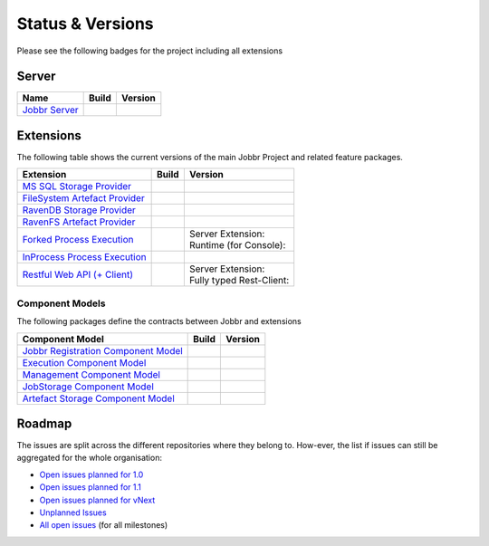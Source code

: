 Status & Versions
*****************

Please see the following badges for the project including all extensions

Server
==========
+--------------------------------------------------------------------------+---------------------------------------------+--------------------------------------------+
| Name                                                                     | Build                                       | Version                                    |
+==========================================================================+=============================================+============================================+
| `Jobbr Server`_                                                          | | |server-badge-build-master|_              | | |server-badge-nuget|_                    |
|                                                                          | | |server-badge-build-develop|_             | | |server-badge-nuget-pre|_                |
+--------------------------------------------------------------------------+---------------------------------------------+--------------------------------------------+


Extensions
==========

The following table shows the current versions of the main Jobbr Project and related feature packages.

.. ===================================================
   NOTE: Please see the replacements after the table!
   ===================================================

+--------------------------------------------------------------------------+---------------------------------------------+--------------------------------------------+
| Extension                                                                | Build                                       | Version                                    |
+==========================================================================+=============================================+============================================+
| `MS SQL Storage Provider`_                                               | | |storage-mssql-badge-build-master|_       | | |storage-mssql-badge-nuget|_             |
|                                                                          | | |storage-mssql-badge-build-develop|_      | | |storage-mssql-badge-nuget-pre|_         |
+--------------------------------------------------------------------------+---------------------------------------------+--------------------------------------------+
| `FileSystem Artefact Provider`_                                          | | |artefact-fs-badge-build-master|_         | | |artefact-fs-badge-nuget|_               |
|                                                                          | | |artefact-fs-badge-build-develop|_        | | |artefact-fs-badge-nuget-pre|_           |
+--------------------------------------------------------------------------+---------------------------------------------+--------------------------------------------+
| `RavenDB Storage Provider`_                                              | | |storage-ravendb-badge-build-master|_     | | |storage-ravendb-badge-nuget|_           |
|                                                                          | | |storage-ravendb-badge-build-develop|_    | | |storage-ravendb-badge-nuget-pre|_       |
+--------------------------------------------------------------------------+---------------------------------------------+--------------------------------------------+
| `RavenFS Artefact Provider`_                                             | | |artefact-ravenfs-badge-build-master|_    | | |artefact-ravenfs-badge-nuget|_          |
|                                                                          | | |artefact-ravenfs-badge-build-develop|_   | | |artefact-ravenfs-badge-nuget-pre|_      |
+--------------------------------------------------------------------------+---------------------------------------------+--------------------------------------------+
| `Forked Process Execution`_                                              | | |execution-forked-gen-build-master|_      | | Server Extension:                        |
|                                                                          | | |execution-forked-gen-build-develop|_     | | |execution-forked-ext-badge-nuget|_      |
|                                                                          |                                             | | |execution-forked-ext-badge-nuget-pre|_  |
|                                                                          |                                             | | Runtime (for Console):                   |
|                                                                          |                                             | | |execution-forked-rt-badge-nuget|_       |
|                                                                          |                                             | | |execution-forked-rt-badge-nuget-pre|_   |
+--------------------------------------------------------------------------+---------------------------------------------+--------------------------------------------+
| `InProcess Process Execution`_                                           | | |execution-inproc-build-master|           | | |execution-inproc-badge-nuget|           |
|                                                                          | | |execution-inproc-build-develop|          | | |execution-inproc-badge-nuget-pre|       |
+--------------------------------------------------------------------------+---------------------------------------------+--------------------------------------------+
| `Restful Web API (+ Client)`_                                            | | |webapi-gen-build-master|_                | | Server Extension:                        |
|                                                                          | | |webapi-gen-build-develop|_               | | |webapi-ext-badge-nuget|_                |
|                                                                          |                                             | | |webapi-ext-badge-nuget-pre|_            |
|                                                                          |                                             | | Fully typed Rest-Client:                 |
|                                                                          |                                             | | |webapi-client-badge-nuget|_             |
|                                                                          |                                             | | |webapi-client-badge-nuget-pre|_         |
+--------------------------------------------------------------------------+---------------------------------------------+--------------------------------------------+

.. Images and Targets for the elements above

.. _Jobbr Server:                           https://github.com/JobbrIO/jobbr-server
.. _server-badge-build-master:              https://ci.appveyor.com/project/Jobbr/jobbr-server/branch/master
.. |server-badge-build-master|              image::  https://img.shields.io/appveyor/ci/Jobbr/jobbr-server/master.svg?label=master%20
.. _server-badge-build-develop:             https://ci.appveyor.com/project/Jobbr/jobbr-server/branch/develop
.. |server-badge-build-develop|             image::  https://img.shields.io/appveyor/ci/Jobbr/jobbr-server/develop.svg?label=develop
.. _server-badge-nuget:                     https://www.nuget.org/packages/Jobbr.Server
.. |server-badge-nuget|                     image::  https://img.shields.io/nuget/v/Jobbr.Server.svg?label=stable
.. _server-badge-nuget-pre:                 https://www.nuget.org/packages/Jobbr.Server
.. |server-badge-nuget-pre|                 image::  https://img.shields.io/nuget/vpre/Jobbr.Server.svg?label=pre%20%20%20%20

.. _MS SQL Storage Provider:                https://github.com/JobbrIO/jobbr-storage-mssql
.. _storage-mssql-badge-build-master:       https://ci.appveyor.com/project/Jobbr/jobbr-storage-mssql/branch/master
.. |storage-mssql-badge-build-master|       image::  https://img.shields.io/appveyor/ci/Jobbr/jobbr-storage-mssql/master.svg?label=master%20
.. _storage-mssql-badge-build-develop:      https://ci.appveyor.com/project/Jobbr/jobbr-storage-mssql/branch/develop
.. |storage-mssql-badge-build-develop|      image::  https://img.shields.io/appveyor/ci/Jobbr/jobbr-storage-mssql/develop.svg?label=develop
.. _storage-mssql-badge-nuget:              https://www.nuget.org/packages/Jobbr.Storage.MsSql
.. |storage-mssql-badge-nuget|              image::  https://img.shields.io/nuget/v/Jobbr.Storage.MsSql.svg?label=stable
.. _storage-mssql-badge-nuget-pre:          https://www.nuget.org/packages/Jobbr.Storage.MsSql
.. |storage-mssql-badge-nuget-pre|          image::  https://img.shields.io/nuget/vpre/Jobbr.Storage.MsSql.svg?label=pre%20%20%20%20

.. _FileSystem Artefact Provider:           https://github.com/JobbrIO/jobbr-artefactstorage-filesystem
.. _artefact-fs-badge-build-master:         https://ci.appveyor.com/project/Jobbr/jobbr-artefactstorage-filesystem/branch/master
.. |artefact-fs-badge-build-master|         image::  https://img.shields.io/appveyor/ci/Jobbr/jobbr-artefactstorage-filesystem/master.svg?label=master%20
.. _artefact-fs-badge-build-develop:        https://ci.appveyor.com/project/Jobbr/jobbr-artefactstorage-filesystem/branch/develop
.. |artefact-fs-badge-build-develop|        image::  https://img.shields.io/appveyor/ci/Jobbr/jobbr-artefactstorage-filesystem/develop.svg?label=develop
.. _artefact-fs-badge-nuget:                https://www.nuget.org/packages/Jobbr.ArtefactStorage.FileSystem
.. |artefact-fs-badge-nuget|                image::  https://img.shields.io/nuget/v/Jobbr.ArtefactStorage.FileSystem.svg?label=stable
.. _artefact-fs-badge-nuget-pre:            https://www.nuget.org/packages/Jobbr.ArtefactStorage.FileSystem
.. |artefact-fs-badge-nuget-pre|            image::  https://img.shields.io/nuget/vpre/Jobbr.ArtefactStorage.FileSystem.svg?label=pre%20%20%20%20

.. _RavenDB Storage Provider:               https://github.com/JobbrIO/jobbr-storage-ravendb
.. _storage-ravendb-badge-build-master:     https://ci.appveyor.com/project/Jobbr/jobbr-storage-ravendb/branch/master
.. |storage-ravendb-badge-build-master|     image::  https://img.shields.io/appveyor/ci/Jobbr/jobbr-storage-ravendb/master.svg?label=master%20
.. _storage-ravendb-badge-build-develop:    https://ci.appveyor.com/project/Jobbr/jobbr-storage-ravendb/branch/develop
.. |storage-ravendb-badge-build-develop|    image::  https://img.shields.io/appveyor/ci/Jobbr/jobbr-storage-ravendb/develop.svg?label=develop
.. _storage-ravendb-badge-nuget:            https://www.nuget.org/packages/Jobbr.Storage.RavenDb
.. |storage-ravendb-badge-nuget|            image::  https://img.shields.io/nuget/v/Jobbr.Storage.RavenDb.svg?label=stable
.. _storage-ravendb-badge-nuget-pre:        https://www.nuget.org/packages/Jobbr.Storage.RavenDb
.. |storage-ravendb-badge-nuget-pre|        image::  https://img.shields.io/nuget/vpre/Jobbr.Storage.RavenDb.svg?label=pre%20%20%20%20

.. _RavenFS Artefact Provider:              https://github.com/JobbrIO/jobbr-artefactstorage-ravenfs
.. _artefact-ravenfs-badge-build-master:    https://ci.appveyor.com/project/Jobbr/jobbr-artefactstorage-ravenfs/branch/master
.. |artefact-ravenfs-badge-build-master|    image::  https://img.shields.io/appveyor/ci/Jobbr/jobbr-artefactstorage-ravenfs/master.svg?label=master%20
.. _artefact-ravenfs-badge-build-develop:   https://ci.appveyor.com/project/Jobbr/jobbr-artefactstorage-ravenfs/branch/develop
.. |artefact-ravenfs-badge-build-develop|   image::  https://img.shields.io/appveyor/ci/Jobbr/jobbr-artefactstorage-ravenfs/develop.svg?label=develop
.. _artefact-ravenfs-badge-nuget:           https://www.nuget.org/packages/Jobbr.ArtefactStorage.RavenFS
.. |artefact-ravenfs-badge-nuget|           image::  https://img.shields.io/nuget/v/Jobbr.ArtefactStorage.RavenFS.svg?label=stable
.. _artefact-ravenfs-badge-nuget-pre:       https://www.nuget.org/packages/Jobbr.ArtefactStorage.RavenFS
.. |artefact-ravenfs-badge-nuget-pre|       image::  https://img.shields.io/nuget/vpre/Jobbr.ArtefactStorage.RavenFS.svg?label=pre%20%20%20%20


.. _Forked Process Execution:               https://github.com/JobbrIO/jobbr-execution-forked 
.. _execution-forked-gen-build-master:      https://ci.appveyor.com/project/Jobbr/jobbr-execution-forked/branch/master   
.. |execution-forked-gen-build-master|      image::  https://img.shields.io/appveyor/ci/Jobbr/jobbr-execution-forked/master.svg?label=master%20
.. _execution-forked-gen-build-develop:     https://ci.appveyor.com/project/Jobbr/jobbr-execution-forked/branch/develop
.. |execution-forked-gen-build-develop|     image::  https://img.shields.io/appveyor/ci/Jobbr/jobbr-execution-forked/develop.svg?label=develop
.. _execution-forked-ext-badge-nuget:       https://www.nuget.org/packages/Jobbr.Execution.Forked
.. |execution-forked-ext-badge-nuget|       image::  https://img.shields.io/nuget/v/Jobbr.Execution.Forked.svg?label=stable
.. _execution-forked-ext-badge-nuget-pre:   https://www.nuget.org/packages/Jobbr.Execution.Forked
.. |execution-forked-ext-badge-nuget-pre|   image::  https://img.shields.io/nuget/vpre/Jobbr.Execution.Forked.svg?label=pre%20%20%20%20
.. _execution-forked-rt-badge-nuget:        https://www.nuget.org/packages/Jobbr.Runtime.ForkedExecution
.. |execution-forked-rt-badge-nuget|        image::  https://img.shields.io/nuget/v/Jobbr.Runtime.ForkedExecution.svg?label=stable
.. _execution-forked-rt-badge-nuget-pre:    https://www.nuget.org/packages/Jobbr.Runtime.ForkedExecution
.. |execution-forked-rt-badge-nuget-pre|    image::  https://img.shields.io/nuget/vpre/Jobbr.Runtime.ForkedExecution.svg?label=pre%20%20%20%20

.. _InProcess Process Execution:            https://github.com/JobbrIO/jobbr-execution-inproc 
.. _execution-inproc-build-master:          https://ci.appveyor.com/project/Jobbr/jobbr-execution-inproc/branch/master   
.. |execution-inproc-build-master|          image::  https://img.shields.io/appveyor/ci/Jobbr/jobbr-execution-inproc/master.svg?label=master%20
.. _execution-inproc-build-develop:         https://ci.appveyor.com/project/Jobbr/jobbr-execution-inproc/branch/develop
.. |execution-inproc-build-develop|         image::  https://img.shields.io/appveyor/ci/Jobbr/jobbr-execution-inproc/develop.svg?label=develop
.. _execution-inproc-badge-nuget:           https://www.nuget.org/packages/Jobbr.Execution.InProc
.. |execution-inproc-badge-nuget|           image::  https://img.shields.io/nuget/v/Jobbr.Execution.InProc.svg?label=stable
.. _execution-inproc-badge-nuget-pre:       https://www.nuget.org/packages/Jobbr.Execution.InProc
.. |execution-inproc-badge-nuget-pre|       image::  https://img.shields.io/nuget/vpre/Jobbr.Execution.InProc.svg?label=pre%20%20%20%20


.. _Restful Web API (+ Client):             https://github.com/JobbrIO/jobbr-webapi 
.. _webapi-gen-build-master:                https://ci.appveyor.com/project/Jobbr/jobbr-webapi/branch/master   
.. |webapi-gen-build-master|                image::  https://img.shields.io/appveyor/ci/Jobbr/jobbr-webapi/master.svg?label=master%20
.. _webapi-gen-build-develop:               https://ci.appveyor.com/project/Jobbr/jobbr-webapi/branch/develop
.. |webapi-gen-build-develop|               image::  https://img.shields.io/appveyor/ci/Jobbr/jobbr-webapi/develop.svg?label=develop
.. _webapi-ext-badge-nuget:                 https://www.nuget.org/packages/Jobbr.Server.Webapi
.. |webapi-ext-badge-nuget|                 image::  https://img.shields.io/nuget/v/Jobbr.Server.WebAPI.svg?label=stable
.. _webapi-ext-badge-nuget-pre:             https://www.nuget.org/packages/Jobbr.Server.WebAPI
.. |webapi-ext-badge-nuget-pre|             image::  https://img.shields.io/nuget/vpre/Jobbr.Server.WebAPI.svg?label=pre%20%20%20%20
.. _webapi-client-badge-nuget:              https://www.nuget.org/packages/Jobbr.Client
.. |webapi-client-badge-nuget|              image::  https://img.shields.io/nuget/v/Jobbr.Client.svg?label=stable
.. _webapi-client-badge-nuget-pre:          https://www.nuget.org/packages/Jobbr.Client
.. |webapi-client-badge-nuget-pre|          image::  https://img.shields.io/nuget/vpre/Jobbr.Client.svg?label=pre%20%20%20%20

Component Models
----------------

The following packages define the contracts between Jobbr and extensions

+--------------------------------------------------------------------------+---------------------------------------------+--------------------------------------------+
| Component Model                                                          | Build                                       | Version                                    |
+==========================================================================+=============================================+============================================+
| `Jobbr Registration Component Model`_                                    | | |cm-registration-badge-build-master|_     | | |cm-registration-badge-nuget|_           |
|                                                                          | | |cm-registration-badge-build-develop|_    | | |cm-registration-badge-nuget-pre|_       |
+--------------------------------------------------------------------------+---------------------------------------------+--------------------------------------------+
| `Execution Component Model`_                                             | | |cm-execution-badge-build-master|_        | | |cm-execution-badge-nuget|_              |
|                                                                          | | |cm-execution-badge-build-develop|_       | | |cm-execution-badge-nuget-pre|_          |
+--------------------------------------------------------------------------+---------------------------------------------+--------------------------------------------+
| `Management Component Model`_                                            | | |cm-management-badge-build-master|_       | | |cm-management-badge-nuget|_             |
|                                                                          | | |cm-management-badge-build-develop|_      | | |cm-management-badge-nuget-pre|_         |
+--------------------------------------------------------------------------+---------------------------------------------+--------------------------------------------+
| `JobStorage Component Model`_                                            | | |cm-jobstorage-badge-build-master|_       | | |cm-jobstorage-badge-nuget|_             |
|                                                                          | | |cm-jobstorage-badge-build-develop|_      | | |cm-jobstorage-badge-nuget-pre|_         |
+--------------------------------------------------------------------------+---------------------------------------------+--------------------------------------------+
| `Artefact Storage Component Model`_                                      | | |cm-artefactstorage-badge-build-master|_  | | |cm-artefactstorage-badge-nuget|_        |
|                                                                          | | |cm-artefactstorage-badge-build-develop|  | | |cm-artefactstorage-badge-nuget-pre|_    |
+--------------------------------------------------------------------------+---------------------------------------------+--------------------------------------------+

.. _Jobbr Registration Component Model:      https://github.com/JobbrIO/jobbr-cm-registration
.. _cm-registration-badge-build-master:      https://ci.appveyor.com/project/Jobbr/jobbr-cm-registration/branch/master
.. |cm-registration-badge-build-master|      image::  https://img.shields.io/appveyor/ci/Jobbr/jobbr-cm-registration/master.svg?label=master%20
.. _cm-registration-badge-build-develop:     https://ci.appveyor.com/project/Jobbr/jobbr-cm-registration/branch/develop
.. |cm-registration-badge-build-develop|     image::  https://img.shields.io/appveyor/ci/Jobbr/jobbr-cm-registration/develop.svg?label=develop
.. _cm-registration-badge-nuget:             https://www.nuget.org/packages/Jobbr.ComponentModel.Registration
.. |cm-registration-badge-nuget|             image::  https://img.shields.io/nuget/v/Jobbr.ComponentModel.Registration.svg?label=stable
.. _cm-registration-badge-nuget-pre:         https://www.nuget.org/packages/Jobbr.ComponentModel.Registration
.. |cm-registration-badge-nuget-pre|         image::  https://img.shields.io/nuget/vpre/Jobbr.ComponentModel.Registration.svg?label=pre%20%20%20%20

.. _Execution Component Model:               https://github.com/JobbrIO/jobbr-cm-execution
.. _cm-execution-badge-build-master:         https://ci.appveyor.com/project/Jobbr/jobbr-cm-execution/branch/master
.. |cm-execution-badge-build-master|         image::  https://img.shields.io/appveyor/ci/Jobbr/jobbr-cm-execution/master.svg?label=master%20
.. _cm-execution-badge-build-develop:        https://ci.appveyor.com/project/Jobbr/jobbr-cm-execution/branch/develop
.. |cm-execution-badge-build-develop|        image::  https://img.shields.io/appveyor/ci/Jobbr/jobbr-cm-execution/develop.svg?label=develop
.. _cm-execution-badge-nuget:                https://www.nuget.org/packages/Jobbr.ComponentModel.Execution
.. |cm-execution-badge-nuget|                image::  https://img.shields.io/nuget/v/Jobbr.ComponentModel.Execution.svg?label=stable
.. _cm-execution-badge-nuget-pre:            https://www.nuget.org/packages/Jobbr.ComponentModel.Execution
.. |cm-execution-badge-nuget-pre|            image::  https://img.shields.io/nuget/vpre/Jobbr.ComponentModel.Execution.svg?label=pre%20%20%20%20

.. _Management Component Model:              https://github.com/JobbrIO/jobbr-cm-management
.. _cm-management-badge-build-master:        https://ci.appveyor.com/project/Jobbr/jobbr-cm-management/branch/master
.. |cm-management-badge-build-master|        image::  https://img.shields.io/appveyor/ci/Jobbr/jobbr-cm-management/master.svg?label=master%20
.. _cm-management-badge-build-develop:       https://ci.appveyor.com/project/Jobbr/jobbr-cm-management/branch/develop
.. |cm-management-badge-build-develop|       image::  https://img.shields.io/appveyor/ci/Jobbr/jobbr-cm-management/develop.svg?label=develop
.. _cm-management-badge-nuget:               https://www.nuget.org/packages/Jobbr.ComponentModel.Management
.. |cm-management-badge-nuget|               image::  https://img.shields.io/nuget/v/Jobbr.ComponentModel.Management.svg?label=stable
.. _cm-management-badge-nuget-pre:           https://www.nuget.org/packages/Jobbr.ComponentModel.Management
.. |cm-management-badge-nuget-pre|           image::  https://img.shields.io/nuget/vpre/Jobbr.ComponentModel.Management.svg?label=pre%20%20%20%20

.. _JobStorage Component Model:              https://github.com/JobbrIO/jobbr-cm-jobstorage
.. _cm-jobstorage-badge-build-master:        https://ci.appveyor.com/project/Jobbr/jobbr-cm-jobstorage/branch/master
.. |cm-jobstorage-badge-build-master|        image::  https://img.shields.io/appveyor/ci/Jobbr/jobbr-cm-jobstorage/master.svg?label=master%20
.. _cm-jobstorage-badge-build-develop:       https://ci.appveyor.com/project/Jobbr/jobbr-cm-jobstorage/branch/develop
.. |cm-jobstorage-badge-build-develop|       image::  https://img.shields.io/appveyor/ci/Jobbr/jobbr-cm-jobstorage/develop.svg?label=develop
.. _cm-jobstorage-badge-nuget:               https://www.nuget.org/packages/Jobbr.ComponentModel.JobStorage
.. |cm-jobstorage-badge-nuget|               image::  https://img.shields.io/nuget/v/Jobbr.ComponentModel.JobStorage.svg?label=stable
.. _cm-jobstorage-badge-nuget-pre:           https://www.nuget.org/packages/Jobbr.ComponentModel.JobStorage
.. |cm-jobstorage-badge-nuget-pre|           image::  https://img.shields.io/nuget/vpre/Jobbr.ComponentModel.JobStorage.svg?label=pre%20%20%20%20

.. _Artefact Storage Component Model:        https://github.com/JobbrIO/jobbr-cm-artefactstorage
.. _cm-artefactstorage-badge-build-master:   https://ci.appveyor.com/project/Jobbr/jobbr-cm-artefactstorage/branch/master
.. |cm-artefactstorage-badge-build-master|   image::  https://img.shields.io/appveyor/ci/Jobbr/jobbr-cm-artefactstorage/master.svg?label=master%20
.. _cm-artefactstorage-badge-build-develop:  https://ci.appveyor.com/project/Jobbr/jobbr-cm-artefactstorage/branch/develop
.. |cm-artefactstorage-badge-build-develop|  image::  https://img.shields.io/appveyor/ci/Jobbr/jobbr-cm-artefactstorage/develop.svg?label=develop
.. _cm-artefactstorage-badge-nuget:          https://www.nuget.org/packages/Jobbr.ComponentModel.ArtefactStorage
.. |cm-artefactstorage-badge-nuget|          image::  https://img.shields.io/nuget/v/Jobbr.ComponentModel.ArtefactStorage.svg?label=stable
.. _cm-artefactstorage-badge-nuget-pre:      https://www.nuget.org/packages/Jobbr.ComponentModel.ArtefactStorage
.. |cm-artefactstorage-badge-nuget-pre|      image::  https://img.shields.io/nuget/vpre/Jobbr.ComponentModel.ArtefactStorage.svg?label=pre%20%20%20%20


Roadmap
=======

The issues are split across the different repositories where they belong to. How-ever, the list if issues can still be aggregated for the whole organisation:

* `Open issues planned for 1.0`_
* `Open issues planned for 1.1`_
* `Open issues planned for vNext`_
* `Unplanned Issues`_
* `All open issues`_ (for all milestones)

.. _Open issues planned for 1.0:        https://github.com/issues?utf8=%E2%9C%93&q=is%3Aopen+is%3Aissue+user%3AjobbrIO+milestone%3A1.0+
.. _Open issues planned for 1.1:        https://github.com/issues?utf8=%E2%9C%93&q=is%3Aopen+is%3Aissue+user%3AjobbrIO+milestone%3A1.1+
.. _Open issues planned for vNext:      https://github.com/issues?utf8=%E2%9C%93&q=is%3Aopen+is%3Aissue+user%3AjobbrIO+milestone%3AvNext+
.. _Unplanned Issues:                   https://github.com/issues?utf8=%E2%9C%93&q=is%3Aopen+is%3Aissue+user%3AjobbrIO+no%3Amilestone+
.. _All open issues:                    https://github.com/issues?q=is%3Aopen+is%3Aissue+user%3AjobbrIO